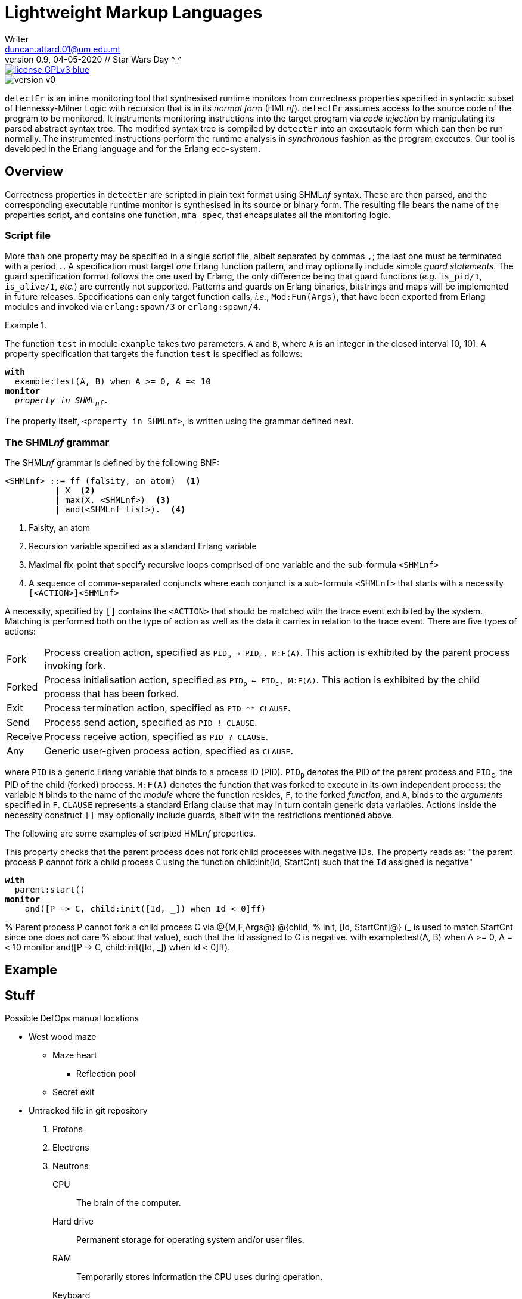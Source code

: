 = Lightweight Markup Languages
Writer <duncan.attard.01@um.edu.mt>
v0.9, 04-05-2020 // Star Wars Day ^_^
:appversion: 0.9

:stem: latexmath
:icons: font
:toc:
:toc-placement!:
//:sectnums:



// Github-specific styling.
ifdef::env-github[]
:tip-caption: :bulb:
:note-caption: :information_source:
:important-caption: :heavy_exclamation_mark:
:caution-caption: :fire:
:warning-caption: :warning:
endif::[]

// Shields.
image::https://img.shields.io/badge/license-GPLv3-blue[link="https://www.gnu.org/licenses/gpl-3.0"]
image::https://img.shields.io/badge/version-v0.9-yellow[]

`detectEr` is an inline monitoring tool that synthesised runtime monitors from correctness properties specified in syntactic subset of Hennessy-Milner Logic with recursion that is in its _normal form_ (HML__nf__).
//
`detectEr` assumes access to the source code of the program to be monitored.
//
It instruments monitoring instructions into the target program via _code injection_ by manipulating its parsed abstract syntax tree.
//
The modified syntax tree is compiled by `detectEr` into an executable form which can then be run normally.
//
The instrumented instructions perform the runtime analysis in _synchronous_ fashion as the program executes.
//
Our tool is developed in the Erlang language and for the Erlang eco-system.

toc::[]


== Overview

Correctness properties in `detectEr` are scripted in plain text format using SHML__nf__ syntax.
//
These are then parsed, and the corresponding executable runtime monitor is synthesised in its source or binary form.
//
The resulting file bears the name of the properties script, and contains one function, `mfa_spec`, that encapsulates all the monitoring logic.


=== Script file

More than one property may be specified in a single script file, albeit separated by commas `,`; the last one must be terminated with a period `.`.
//
A specification must target _one_ Erlang function pattern, and may optionally include simple _guard statements_.
//
The guard specification format follows the one used by Erlang, the only difference being that guard functions (_e.g._ `is_pid/1`, `is_alive/1`, _etc._) are currently not supported.
//
Patterns and guards on Erlang binaries, bitstrings and maps will be implemented in future releases.
//
Specifications can only target function calls, _i.e._, `Mod:Fun(Args)`, that have been exported from Erlang modules and invoked via `erlang:spawn/3` or `erlang:spawn/4`.

.{zwsp}
====
The function `test` in module `example` takes two parameters, `A` and `B`, where `A` is an integer in the closed interval [0, 10].
//
A property specification that targets the function `test` is specified as follows:

[subs=+quotes]
----
*with*
  example:test(A, B) when A >= 0, A =< 10
*monitor*
  _property in SHML~nf~_.
----
====

The property itself, `<property in SHMLnf>`, is written using the grammar defined next.


=== The SHML__nf__ grammar

The SHML__nf__ grammar is defined by the following BNF:

----
<SHMLnf> ::= ff (falsity, an atom)  <1>
          | X  <2>
          | max(X. <SHMLnf>)  <3>
          | and(<SHMLnf list>).  <4>
----
<1> Falsity, an atom
<2> Recursion variable specified as a standard Erlang variable
<3> Maximal fix-point that specify recursive loops comprised of one variable and the sub-formula `<SHMLnf>`
<4> A sequence of comma-separated conjuncts where each conjunct is a sub-formula `<SHMLnf>` that starts with a necessity `[<ACTION>]<SHMLnf>`

A necessity, specified by `[]` contains the `<ACTION>` that should be matched with the trace event exhibited by the system.
//
Matching is performed both on the type of action as well as the data it carries in relation to the trace event.
//
There are five types of actions:
//
[horizontal]
Fork:: Process creation action, specified as `PID~p~ -> PID~c~, M:F(A)`. This action is exhibited by the parent process invoking fork.
Forked:: Process initialisation action, specified as `PID~p~ <- PID~c~, M:F(A)`. This action is exhibited by the child process that has been forked.
Exit:: Process termination action, specified as `PID ** CLAUSE`.
Send:: Process send action, specified as `PID ! CLAUSE`.
Receive:: Process receive action, specified as `PID ? CLAUSE`.
Any:: Generic user-given process action, specified as `CLAUSE`.

where `PID` is a generic Erlang variable that binds to a process ID (PID).
//
`PID~p~` denotes the PID of the parent process and `PID~c~`, the PID of the child (forked) process.
//
`M:F(A)` denotes the function that was forked to execute in its own independent process: the variable `M` binds to the name of the _module_ where the function resides, `F`, to the forked _function_, and `A`, binds to the _arguments_ specified in `F`.
//
`CLAUSE` represents a standard Erlang clause that may in turn contain generic data variables.
//
Actions inside the necessity construct `[]` may optionally include guards, albeit with the restrictions mentioned above.

The following are some examples of scripted HML__nf__ properties.

====
This property checks that the parent process does not fork child processes with negative IDs.
//
The property reads as: "the parent process `P` cannot fork a child process `C` using the function child:init(Id, StartCnt) such that the `Id` assigned is negative"

[subs=+quotes]
----
*with*
  parent:start()
*monitor*
    and([P -> C, child:init([Id, _]) when Id < 0]ff)
----


====



% Parent process P cannot fork a child process C via @{M,F,Args@} @{child,
% init, [Id, StartCnt]@} (_ is used to match StartCnt since one does not care
% about that value), such that the Id assigned to C is negative.
with
example:test(A, B) when A >= 0, A =< 10
monitor
and([P -> C, child:init([Id, _]) when Id < 0]ff).



== Example













== Stuff
.Possible DefOps manual locations
* West wood maze
** Maze heart
*** Reflection pool
** Secret exit
* Untracked file in git repository


. Protons
. Electrons
. Neutrons


CPU:: The brain of the computer.
Hard drive:: Permanent storage for operating system and/or user files.
RAM:: Temporarily stores information the CPU uses during operation.
Keyboard:: Used to enter text or control items on the screen.
Mouse:: Used to point to and select items on your computer screen.
Monitor:: Displays information in visual form using text and graphics.


[horizontal]
CPU:: The brain of the computer.
Hard drive:: Permanent storage for operating system and/or user files.
RAM:: Temporarily stores information the CPU uses during operation.


* The header in AsciiDoc must start with a document title.
+
The header is optional.


----
This is an example of a _listing block_.
The content inside is displayed as <pre> text.
----

====
Example
====

____
Verse
____

****
Sidebar
****

[cols=2*,options=header]
|===
|Name |Group

|Firefox |Web Browser

|Ruby |Programming Language
|===


stem:[\sqrt4 = 2]

Water (stem:[H_2O]) is a critical component.

stem:[\langle \mu\rangle]


[TIP]

Duncan